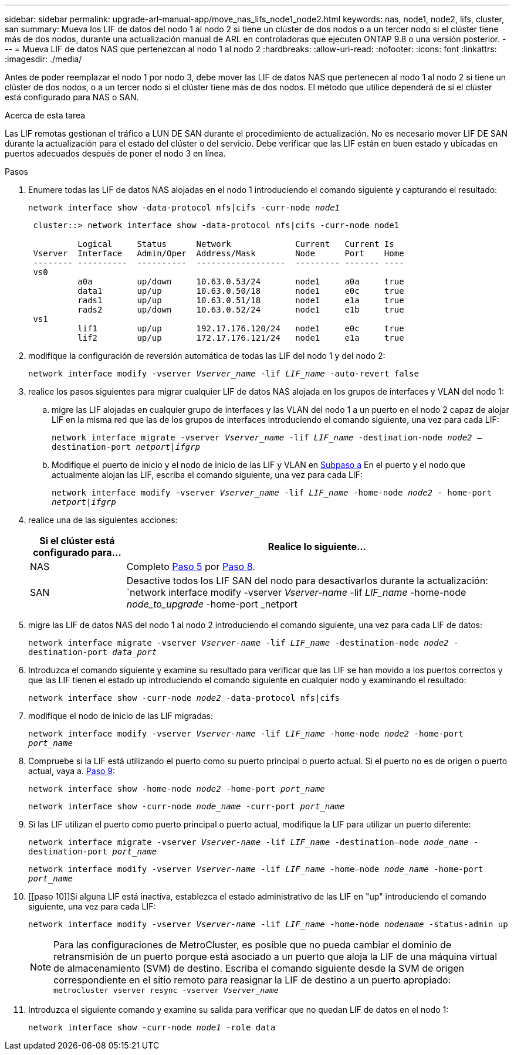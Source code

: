 ---
sidebar: sidebar 
permalink: upgrade-arl-manual-app/move_nas_lifs_node1_node2.html 
keywords: nas, node1, node2, lifs, cluster, san 
summary: Mueva los LIF de datos del nodo 1 al nodo 2 si tiene un clúster de dos nodos o a un tercer nodo si el clúster tiene más de dos nodos, durante una actualización manual de ARL en controladoras que ejecuten ONTAP 9.8 o una versión posterior. 
---
= Mueva LIF de datos NAS que pertenezcan al nodo 1 al nodo 2
:hardbreaks:
:allow-uri-read: 
:nofooter: 
:icons: font
:linkattrs: 
:imagesdir: ./media/


[role="lead"]
Antes de poder reemplazar el nodo 1 por nodo 3, debe mover las LIF de datos NAS que pertenecen al nodo 1 al nodo 2 si tiene un clúster de dos nodos, o a un tercer nodo si el clúster tiene más de dos nodos. El método que utilice dependerá de si el clúster está configurado para NAS o SAN.

.Acerca de esta tarea
Las LIF remotas gestionan el tráfico a LUN DE SAN durante el procedimiento de actualización. No es necesario mover LIF DE SAN durante la actualización para el estado del clúster o del servicio. Debe verificar que las LIF están en buen estado y ubicadas en puertos adecuados después de poner el nodo 3 en línea.

.Pasos
. Enumere todas las LIF de datos NAS alojadas en el nodo 1 introduciendo el comando siguiente y capturando el resultado:
+
`network interface show -data-protocol nfs|cifs -curr-node _node1_`

+
[listing]
----
 cluster::> network interface show -data-protocol nfs|cifs -curr-node node1

          Logical     Status      Network             Current   Current Is
 Vserver  Interface   Admin/Oper  Address/Mask        Node      Port    Home
 -------- ----------  ----------  ------------------  --------- ------- ----
 vs0
          a0a         up/down     10.63.0.53/24       node1     a0a     true
          data1       up/up       10.63.0.50/18       node1     e0c     true
          rads1       up/up       10.63.0.51/18       node1     e1a     true
          rads2       up/down     10.63.0.52/24       node1     e1b     true
 vs1
          lif1        up/up       192.17.176.120/24   node1     e0c     true
          lif2        up/up       172.17.176.121/24   node1     e1a     true
----
. [[step2]]modifique la configuración de reversión automática de todas las LIF del nodo 1 y del nodo 2:
+
`network interface modify -vserver _Vserver_name_ -lif _LIF_name_ -auto-revert false`

. [[step3]]realice los pasos siguientes para migrar cualquier LIF de datos NAS alojada en los grupos de interfaces y VLAN del nodo 1:
+
.. [[subestación]] migre las LIF alojadas en cualquier grupo de interfaces y las VLAN del nodo 1 a un puerto en el nodo 2 capaz de alojar LIF en la misma red que las de los grupos de interfaces introduciendo el comando siguiente, una vez para cada LIF:
+
`network interface migrate -vserver _Vserver_name_ -lif _LIF_name_ -destination-node _node2_ –destination-port _netport|ifgrp_`

.. Modifique el puerto de inicio y el nodo de inicio de las LIF y VLAN en <<substepa,Subpaso a>> En el puerto y el nodo que actualmente alojan las LIF, escriba el comando siguiente, una vez para cada LIF:
+
`network interface modify -vserver _Vserver_name_ -lif _LIF_name_ -home-node _node2_ - home-port _netport|ifgrp_`



. [[step4]]realice una de las siguientes acciones:
+
[cols="20,80"]
|===
| Si el clúster está configurado para... | Realice lo siguiente... 


| NAS | Completo <<man_lif_1_2_step5,Paso 5>> por <<man_lif_1_2_step8,Paso 8>>. 


| SAN | Desactive todos los LIF SAN del nodo para desactivarlos durante la actualización:
`network interface modify -vserver _Vserver-name_ -lif _LIF_name_ -home-node _node_to_upgrade_ -home-port _netport|ifgrp_ -status-admin down` 
|===
. [[man_lif_1_2_step5]]migre las LIF de datos NAS del nodo 1 al nodo 2 introduciendo el comando siguiente, una vez para cada LIF de datos:
+
`network interface migrate -vserver _Vserver-name_ -lif _LIF_name_ -destination-node _node2_ -destination-port _data_port_`

. [[step6]]Introduzca el comando siguiente y examine su resultado para verificar que las LIF se han movido a los puertos correctos y que las LIF tienen el estado up introduciendo el comando siguiente en cualquier nodo y examinando el resultado:
+
`network interface show -curr-node _node2_ -data-protocol nfs|cifs`

. [[step7]]modifique el nodo de inicio de las LIF migradas:
+
`network interface modify -vserver _Vserver-name_ -lif _LIF_name_ -home-node _node2_ -home-port _port_name_`

. [[man_lif_1_2_step8]]Compruebe si la LIF está utilizando el puerto como su puerto principal o puerto actual. Si el puerto no es de origen o puerto actual, vaya a. <<man_lif_1_2_step9,Paso 9>>:
+
`network interface show -home-node _node2_ -home-port _port_name_`

+
`network interface show -curr-node _node_name_ -curr-port _port_name_`

. [[man_lif_1_2_step9]]Si las LIF utilizan el puerto como puerto principal o puerto actual, modifique la LIF para utilizar un puerto diferente:
+
`network interface migrate -vserver _Vserver-name_ -lif _LIF_name_ -destination–node _node_name_ -destination-port _port_name_`

+
`network interface modify -vserver _Vserver-name_ -lif _LIF_name_ -home–node _node_name_ -home-port _port_name_`

. [[paso 10]]Si alguna LIF está inactiva, establezca el estado administrativo de las LIF en "up" introduciendo el comando siguiente, una vez para cada LIF:
+
`network interface modify -vserver _Vserver-name_ -lif _LIF_name_ -home-node _nodename_ -status-admin up`

+

NOTE: Para las configuraciones de MetroCluster, es posible que no pueda cambiar el dominio de retransmisión de un puerto porque está asociado a un puerto que aloja la LIF de una máquina virtual de almacenamiento (SVM) de destino. Escriba el comando siguiente desde la SVM de origen correspondiente en el sitio remoto para reasignar la LIF de destino a un puerto apropiado:
`metrocluster vserver resync -vserver _Vserver_name_`

. [[step11]]Introduzca el siguiente comando y examine su salida para verificar que no quedan LIF de datos en el nodo 1:
+
`network interface show -curr-node _node1_ -role data`


